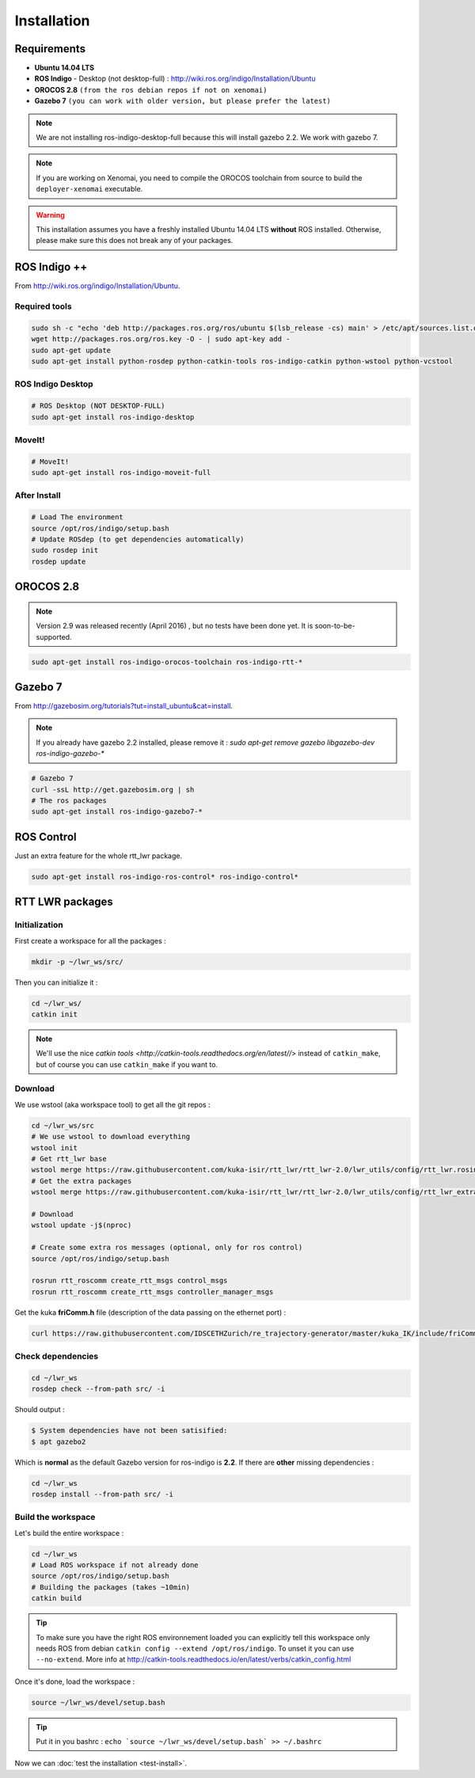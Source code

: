 ############
Installation
############

Requirements
------------

- **Ubuntu 14.04 LTS**
- **ROS Indigo** - Desktop (not desktop-full)  : http://wiki.ros.org/indigo/Installation/Ubuntu
- **OROCOS 2.8** ``(from the ros debian repos if not on xenomai)``
- **Gazebo 7** ``(you can work with older version, but please prefer the latest)``

.. note:: We are not installing ros-indigo-desktop-full because this will install gazebo 2.2. We work with gazebo 7.

.. note:: If you are working on Xenomai, you need to compile the OROCOS toolchain from source to build the ``deployer-xenomai`` executable.

.. warning:: This installation assumes you have a freshly installed Ubuntu 14.04 LTS **without** ROS installed. Otherwise, please make sure this does not break any of your packages.

ROS Indigo ++
-------------

From  http://wiki.ros.org/indigo/Installation/Ubuntu.

Required tools
~~~~~~~~~~~~~~

.. code-block:: bash

    sudo sh -c "echo 'deb http://packages.ros.org/ros/ubuntu $(lsb_release -cs) main' > /etc/apt/sources.list.d/ros-latest.list"
    wget http://packages.ros.org/ros.key -O - | sudo apt-key add -
    sudo apt-get update
    sudo apt-get install python-rosdep python-catkin-tools ros-indigo-catkin python-wstool python-vcstool

ROS Indigo Desktop
~~~~~~~~~~~~~~~~~~

.. code-block:: bash

    # ROS Desktop (NOT DESKTOP-FULL)
    sudo apt-get install ros-indigo-desktop

MoveIt!
~~~~~~~

.. code-block:: bash

    # MoveIt!
    sudo apt-get install ros-indigo-moveit-full

After Install
~~~~~~~~~~~~~

.. code-block:: bash

    # Load The environment
    source /opt/ros/indigo/setup.bash
    # Update ROSdep (to get dependencies automatically)
    sudo rosdep init
    rosdep update


OROCOS 2.8
----------

.. note:: Version 2.9 was released recently (April 2016) , but no tests have been done yet. It is soon-to-be-supported.


.. code-block:: bash

    sudo apt-get install ros-indigo-orocos-toolchain ros-indigo-rtt-*

Gazebo 7
--------

From http://gazebosim.org/tutorials?tut=install_ubuntu&cat=install.

.. note:: If you already have gazebo 2.2 installed, please remove it : `sudo apt-get remove gazebo libgazebo-dev ros-indigo-gazebo-*`

.. code-block:: bash

    # Gazebo 7
    curl -ssL http://get.gazebosim.org | sh
    # The ros packages
    sudo apt-get install ros-indigo-gazebo7-*

ROS Control
-----------

Just an extra feature for the whole rtt_lwr package.

.. code-block:: bash

    sudo apt-get install ros-indigo-ros-control* ros-indigo-control*

RTT LWR packages
----------------

Initialization
~~~~~~~~~~~~~~

First create a workspace for all the packages :

.. code-block:: bash

    mkdir -p ~/lwr_ws/src/


Then you can initialize it :

.. code-block:: bash

    cd ~/lwr_ws/
    catkin init

.. note:: We'll use the nice `catkin tools <http://catkin-tools.readthedocs.org/en/latest//>` instead of ``catkin_make``, but of course you can use ``catkin_make`` if you want to.

Download
~~~~~~~~

We use wstool (aka workspace tool) to get all the git repos :

.. code-block:: bash

    cd ~/lwr_ws/src
    # We use wstool to download everything
    wstool init
    # Get rtt_lwr base
    wstool merge https://raw.githubusercontent.com/kuka-isir/rtt_lwr/rtt_lwr-2.0/lwr_utils/config/rtt_lwr.rosinstall
    # Get the extra packages
    wstool merge https://raw.githubusercontent.com/kuka-isir/rtt_lwr/rtt_lwr-2.0/lwr_utils/config/rtt_lwr_extras.rosinstall

    # Download
    wstool update -j$(nproc)

    # Create some extra ros messages (optional, only for ros control)
    source /opt/ros/indigo/setup.bash

    rosrun rtt_roscomm create_rtt_msgs control_msgs
    rosrun rtt_roscomm create_rtt_msgs controller_manager_msgs


Get the kuka **friComm.h** file (description of the data passing on the ethernet port) :

.. code-block:: bash

    curl https://raw.githubusercontent.com/IDSCETHZurich/re_trajectory-generator/master/kuka_IK/include/friComm.h >> ~/lwr_ws/src/rtt_lwr/lwr_hardware/kuka_lwr_fri/include/kuka_lwr_fri/friComm.h

Check dependencies
~~~~~~~~~~~~~~~~~~

.. code-block:: bash

    cd ~/lwr_ws
    rosdep check --from-path src/ -i

Should output :

.. code-block:: bash

    $ System dependencies have not been satisified:
    $ apt gazebo2

Which is **normal** as the default Gazebo version for ros-indigo is **2.2**.
If there are **other** missing dependencies :

.. code-block:: bash

    cd ~/lwr_ws
    rosdep install --from-path src/ -i

Build the workspace
~~~~~~~~~~~~~~~~~~~

Let's build the entire workspace :

.. code-block:: bash

    cd ~/lwr_ws
    # Load ROS workspace if not already done
    source /opt/ros/indigo/setup.bash
    # Building the packages (takes ~10min)
    catkin build

.. image:: /_static/catkin-build.png

.. tip::
    To make sure you have the right ROS environnement loaded you can explicitly tell this workspace only needs ROS from debian ``catkin config --extend /opt/ros/indigo``.
    To unset it you can use ``--no-extend``. More info at http://catkin-tools.readthedocs.io/en/latest/verbs/catkin_config.html


Once it's done, load the workspace :

.. code-block:: bash

    source ~/lwr_ws/devel/setup.bash

.. tip:: Put it in you bashrc : ``echo `source ~/lwr_ws/devel/setup.bash` >> ~/.bashrc``

Now we can :doc:`test the installation <test-install>`.
